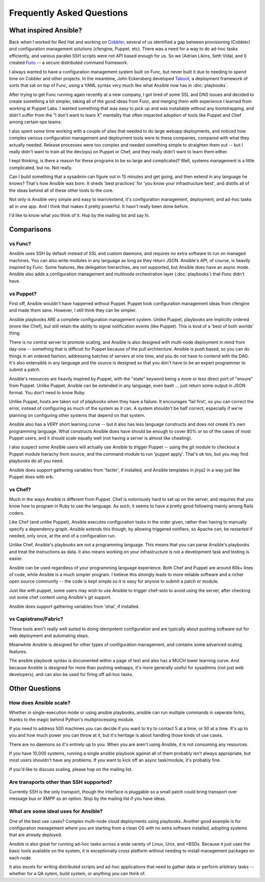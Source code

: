 Frequently Asked Questions
==========================

What inspired Ansible?
----------------------

Back when I worked for Red Hat and working on `Cobbler
<http://cobbler.github.com/>`_, several of us identified a gap between
provisioning (Cobbler) and configuration management solutions
(cfengine, Puppet, etc).  There was a need for a way to do ad-hoc
tasks efficiently, and various parallel SSH scripts were not API based
enough for us.  So we (Adrian Likins, Seth Vidal, and I) created `Func
<http://fedorahosted.org/func>`_ -- a secure distributed command
framework.

I always wanted to have a configuration management system built on
Func, but never built it due to needing to spend time on Cobbler and
other projects.  In the meantime, John Eckersberg developed `Taboot
<https://fedorahosted.org/Taboot>`_, a deployment framework of sorts
that sat on top of Func, using a YAML syntax very much like what
Ansible now has in :doc:`playbooks`.

After trying to get Func running again recently at a new company, I
got tired of some SSL and DNS issues and decided to create something a
bit simpler, taking all of the good ideas from Func, and merging them
with experience I learned from working at Puppet Labs.  I wanted
something that was easy to pick up and was installable without any
bootstrapping, and didn't suffer from the "I don't want to learn X"
mentality that often impacted adoption of tools like Puppet and Chef
among certain ops teams.

I also spent some time working with a couple of sites that needed to
do large webapp deployments, and noticed how complex various
configuration management and deployment tools were to these companies,
compared with what they actually needed.  Release processes were too
complex and needed something simple to straighten them out -- but I
really didn't want to train all the dev(ops) on Puppet or Chef, and
they really didn't want to learn them either.

I kept thinking, is there a reason for these programs to be so large
and complicated?  Well, systems management is a little complicated,
but no.  Not really.

Can I build something that a sysadmin can figure out in 15 minutes and
get going, and then extend in any language he knows?  That's how
Ansible was born.  It sheds 'best practices' for 'you know your
infrastructure best', and distills all of the ideas behind all of
these other tools to the core.

Not only is Ansible very simple and easy to learn/extend, it's
configuration management, deployment, and ad-hoc tasks all in one app.
And I think that makes it pretty powerful.  It hasn't really been done
before.

I'd like to know what you think of it.  Hop by the mailing list and
say hi.

Comparisons
-----------

vs Func?
++++++++

Ansible uses SSH by default instead of SSL and custom daemons, and
requires no extra software to run on managed machines.  You can also
write modules in any language as long as they return JSON.  Ansible's
API, of course, is heavily inspired by Func.  Some features, like
delegation hierarchies, are not supported, but Ansible does have an
async mode.  Ansible also adds a configuration management and
multinode orchestration layer (:doc:`playbooks`) that Func didn't
have.

vs Puppet?
++++++++++

First off, Ansible wouldn't have happened without Puppet.  Puppet took configuration
management ideas from cfengine and made them sane.  However, I still think they can
be simpler.

Ansible playbooks ARE a complete configuration management system.  Unlike Puppet, playbooks
are implicitly ordered (more like Chef), but still retain the ability to signal
notification events (like Puppet).  This is kind of a 'best of both worlds' thing.

There is no central server to promote scaling, and Ansible is also
designed with multi-node deployment in mind from day-one -- something
that is difficult for Puppet because of the pull architecture.
Ansible is push based, so you can do things in an ordered fashion,
addressing batches of servers at one time, and you do not have to
contend with the DAG.  It's also extensible in any language and the
source is designed so that you don't have to be an expert programmer
to submit a patch.

Ansible's resources are heavily inspired by Puppet, with the "state" keyword being a more or less
direct port of "ensure" from Puppet.  Unlike Puppet, Ansible can be extended in any language,
even bash ... just return some output in JSON format.  You don't need to know Ruby.

Unlike Puppet, hosts are taken out of playbooks when they have a
failure.  It encourages 'fail first', so you can correct the error,
instead of configuring as much of the system as it can.  A system
shouldn't be half correct, especially if we're planning on configuring
other systems that depend on that system.

Ansible also has a VERY short learning curve -- but it also has less
language constructs and does not create it's own programming language.
What constructs Ansible does have should be enough to cover 80% or so
of the cases of most Puppet users, and it should scale equally well
(not having a server is almost like cheating).

I also suspect some Ansible users will actually use Ansible to trigger
Puppet -- using the git module to checkout a Puppet module hierachy
from source, and the command module to run 'puppet apply'.  That's ok
too, but you may find playbooks do all you need.

Ansible does support gathering variables from 'facter', if installed,
and Ansible templates in jinja2 in a way just like Puppet does with
erb.

vs Chef?
++++++++

Much in the ways Ansible is different from Puppet.  Chef is notoriously hard
to set up on the server, and requires that you know how to program in Ruby to
use the language.  As such, it seems to have a pretty good following mainly
among Rails coders.

Like Chef (and unlike Puppet), Ansible executes configuration tasks in the order
given, rather than having to manually specify a dependency graph.  Ansible extends
this though, by allowing triggered notifiers, so Apache can, be restarted if needed,
only once, at the end of a configuration run.

Unlike Chef, Ansible's playbooks are not a programming language.   This means
that you can parse Ansible's playbooks and treat the instructions as data.  It also
means working on your infrastructure is not a development task and testing is easier.

Ansible can be used regardless of your programming language experience.  Both
Chef and Puppet are around 60k+ lines of code, while Ansible is a much simpler
program.  I believe this strongly leads to more reliable software and a richer
open source community -- the code is kept simple so it is easy for anyone to
submit a patch or module.

Just like with puppet, some users may wish to use Ansible to trigger chef-solo to
avoid using the server, after checking out some chef content using Ansible's git
support.

Ansible does support gathering variables from 'ohai', if installed.

vs Capistrano/Fabric?
+++++++++++++++++++++

These tools aren't really well suited to doing idempotent configuration and are
typically about pushing software out for web deployment and automating steps.  

Meanwhile Ansible is designed for other types of configuration
management, and contains some advanced scaling features.

The ansible playbook syntax is documented within a page of text and
also has a MUCH lower learning curve.  And because Ansible is designed
for more than pushing webapps, it's more generally useful for
sysadmins (not just web developers), and can also be used for firing
off ad-hoc tasks.

Other Questions
---------------

How does Ansible scale?
+++++++++++++++++++++++

Whether in single-execution mode or using ansible playbooks, ansible can
run multiple commands in seperate forks, thanks to the magic behind
Python's multiprocessing module.  

If you need to address 500 machines you can decide if you want to try
to contact 5 at a time, or 50 at a time.  It's up to you and how much
power you can throw at it, but it's heritage is about handling those
kinds of use cases.

There are no daemons so it's entirely up to you.  When you are aren't using
Ansible, it is not consuming any resources.

If you have 10,000 systems, running a single ansible playbook against
all of them probably isn't always appropriate, but most users
shouldn't have any problems.  If you want to kick off an async
task/module, it's probably fine.

If you'd like to discuss scaling, please hop on the mailing list.

Are transports other than SSH supported?
++++++++++++++++++++++++++++++++++++++++

Currently SSH is the only transport, though the interface is pluggable so a 
small patch could bring transport over message bus or XMPP as an option.
Stop by the mailing list if you have ideas.

What are some ideal uses for Ansible?
+++++++++++++++++++++++++++++++++++++

One of the best use cases? Complex multi-node cloud deployments using
playbooks.  Another good example is for configuration management where
you are starting from a clean OS with no extra software installed,
adopting systems that are already deployed.

Ansible is also great for running ad-hoc tasks across a wide variety
of Linux, Unix, and \*BSDs.  Because it just uses the basic tools
available on the system, it is exceptionally cross platform without
needing to install management packages on each node.

It also excels for writing distributed
scripts and ad-hoc applications that need to gather data or perform arbitrary
tasks -- whether for a QA sytem, build system, or anything you can think of.

.. seealso::

   :doc:`examples`
       Examples of basic commands
   :doc:`playbooks`
       Learning ansible's configuration management language

